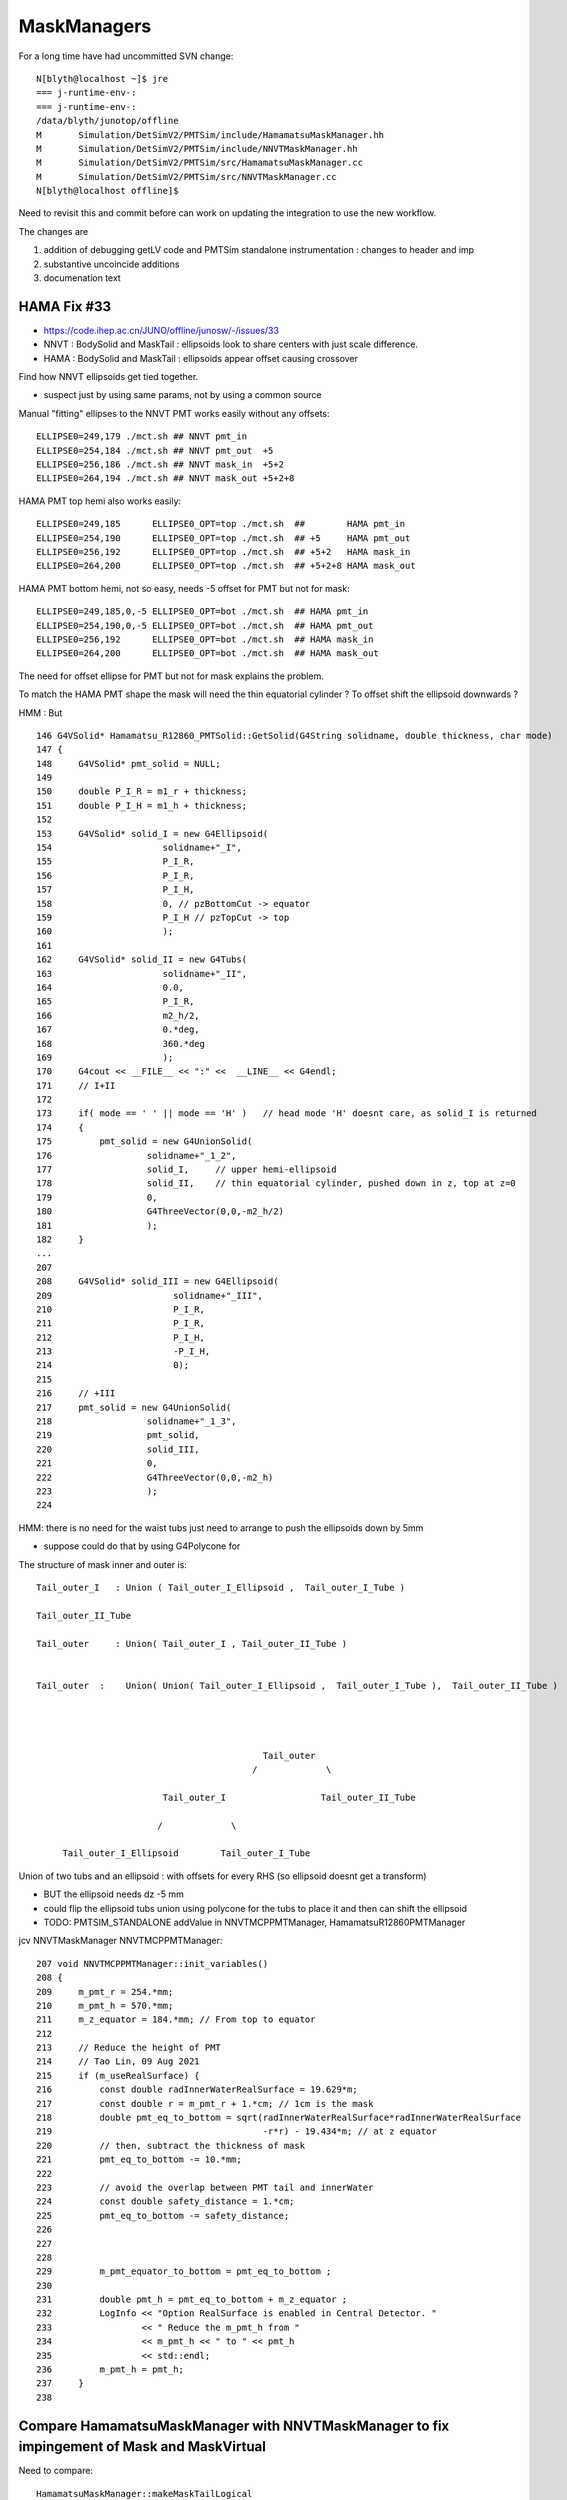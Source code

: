 MaskManagers
=================

For a long time have had uncommitted SVN change::

    N[blyth@localhost ~]$ jre
    === j-runtime-env-:
    === j-runtime-env-:
    /data/blyth/junotop/offline
    M       Simulation/DetSimV2/PMTSim/include/HamamatsuMaskManager.hh
    M       Simulation/DetSimV2/PMTSim/include/NNVTMaskManager.hh
    M       Simulation/DetSimV2/PMTSim/src/HamamatsuMaskManager.cc
    M       Simulation/DetSimV2/PMTSim/src/NNVTMaskManager.cc
    N[blyth@localhost offline]$ 

Need to revisit this and commit before can work on updating 
the integration to use the new workflow. 

The changes are 

1. addition of debugging getLV code and PMTSim standalone instrumentation : changes to header and imp
2. substantive uncoincide additions
3. documenation text 



HAMA Fix #33
--------------

* https://code.ihep.ac.cn/JUNO/offline/junosw/-/issues/33

* NNVT : BodySolid and MaskTail : ellipsoids look to share centers with just scale difference. 
* HAMA : BodySolid and MaskTail : ellipsoids appear offset causing crossover 

Find how NNVT ellipsoids get tied together. 

* suspect just by using same params, not by using a common source 



Manual "fitting" ellipses to the NNVT PMT works easily without any offsets::

    ELLIPSE0=249,179 ./mct.sh ## NNVT pmt_in
    ELLIPSE0=254,184 ./mct.sh ## NNVT pmt_out  +5
    ELLIPSE0=256,186 ./mct.sh ## NNVT mask_in  +5+2
    ELLIPSE0=264,194 ./mct.sh ## NNVT mask_out +5+2+8

HAMA PMT top hemi also works easily::

    ELLIPSE0=249,185      ELLIPSE0_OPT=top ./mct.sh  ##        HAMA pmt_in   
    ELLIPSE0=254,190      ELLIPSE0_OPT=top ./mct.sh  ## +5     HAMA pmt_out 
    ELLIPSE0=256,192      ELLIPSE0_OPT=top ./mct.sh  ## +5+2   HAMA mask_in  
    ELLIPSE0=264,200      ELLIPSE0_OPT=top ./mct.sh  ## +5+2+8 HAMA mask_out

HAMA PMT bottom hemi, not so easy, needs -5 offset for PMT but not for mask::

    ELLIPSE0=249,185,0,-5 ELLIPSE0_OPT=bot ./mct.sh  ## HAMA pmt_in 
    ELLIPSE0=254,190,0,-5 ELLIPSE0_OPT=bot ./mct.sh  ## HAMA pmt_out 
    ELLIPSE0=256,192      ELLIPSE0_OPT=bot ./mct.sh  ## HAMA mask_in 
    ELLIPSE0=264,200      ELLIPSE0_OPT=bot ./mct.sh  ## HAMA mask_out 

The need for offset ellipse for PMT but not for mask explains the problem. 


To match the HAMA PMT shape the mask will need the 
thin equatorial cylinder ? To offset shift the ellipsoid downwards ?

HMM : But 

::

    146 G4VSolid* Hamamatsu_R12860_PMTSolid::GetSolid(G4String solidname, double thickness, char mode)
    147 {
    148     G4VSolid* pmt_solid = NULL;
    149 
    150     double P_I_R = m1_r + thickness;
    151     double P_I_H = m1_h + thickness;
    152 
    153     G4VSolid* solid_I = new G4Ellipsoid(
    154                     solidname+"_I",
    155                     P_I_R,
    156                     P_I_R,
    157                     P_I_H,
    158                     0, // pzBottomCut -> equator
    159                     P_I_H // pzTopCut -> top
    160                     );
    161 
    162     G4VSolid* solid_II = new G4Tubs(
    163                     solidname+"_II",
    164                     0.0,
    165                     P_I_R,
    166                     m2_h/2,
    167                     0.*deg,
    168                     360.*deg
    169                     );
    170     G4cout << __FILE__ << ":" <<  __LINE__ << G4endl;
    171     // I+II
    172 
    173     if( mode == ' ' || mode == 'H' )   // head mode 'H' doesnt care, as solid_I is returned  
    174     {
    175         pmt_solid = new G4UnionSolid(
    176                  solidname+"_1_2",
    177                  solid_I,     // upper hemi-ellipsoid
    178                  solid_II,    // thin equatorial cylinder, pushed down in z, top at z=0
    179                  0,
    180                  G4ThreeVector(0,0,-m2_h/2)
    181                  );
    182     }
    ...
    207 
    208     G4VSolid* solid_III = new G4Ellipsoid(
    209                       solidname+"_III",
    210                       P_I_R,
    211                       P_I_R,
    212                       P_I_H,
    213                       -P_I_H,
    214                       0);
    215 
    216     // +III
    217     pmt_solid = new G4UnionSolid(
    218                  solidname+"_1_3",
    219                  pmt_solid,
    220                  solid_III,
    221                  0,
    222                  G4ThreeVector(0,0,-m2_h)
    223                  );
    224 


HMM: there is no need for the waist tubs just need to arrange to push the ellipsoids down by 5mm  

* suppose could do that by using G4Polycone for


The structure of mask inner and outer is::


     Tail_outer_I   : Union ( Tail_outer_I_Ellipsoid ,  Tail_outer_I_Tube )

     Tail_outer_II_Tube 

     Tail_outer     : Union( Tail_outer_I , Tail_outer_II_Tube ) 


     Tail_outer  :    Union( Union( Tail_outer_I_Ellipsoid ,  Tail_outer_I_Tube ),  Tail_outer_II_Tube ) 




                                                Tail_outer
                                              /             \

                             Tail_outer_I                  Tail_outer_II_Tube

                            /             \
                             
          Tail_outer_I_Ellipsoid        Tail_outer_I_Tube         




Union of two tubs and an ellipsoid : with offsets for every RHS (so ellipsoid doesnt get a transform)

* BUT the ellipsoid needs dz -5 mm  
* could flip the ellipsoid tubs union using polycone for the tubs to place it 
  and then can shift the ellipsoid



* TODO: PMTSIM_STANDALONE addValue in NNVTMCPPMTManager, HamamatsuR12860PMTManager


jcv NNVTMaskManager NNVTMCPPMTManager::

    207 void NNVTMCPPMTManager::init_variables()
    208 {
    209     m_pmt_r = 254.*mm;
    210     m_pmt_h = 570.*mm;
    211     m_z_equator = 184.*mm; // From top to equator
    212 
    213     // Reduce the height of PMT
    214     // Tao Lin, 09 Aug 2021
    215     if (m_useRealSurface) {
    216         const double radInnerWaterRealSurface = 19.629*m;
    217         const double r = m_pmt_r + 1.*cm; // 1cm is the mask
    218         double pmt_eq_to_bottom = sqrt(radInnerWaterRealSurface*radInnerWaterRealSurface
    219                                        -r*r) - 19.434*m; // at z equator
    220         // then, subtract the thickness of mask
    221         pmt_eq_to_bottom -= 10.*mm;
    222 
    223         // avoid the overlap between PMT tail and innerWater
    224         const double safety_distance = 1.*cm;
    225         pmt_eq_to_bottom -= safety_distance;
    226 
    227 
    228 
    229         m_pmt_equator_to_bottom = pmt_eq_to_bottom ;
    230 
    231         double pmt_h = pmt_eq_to_bottom + m_z_equator ;
    232         LogInfo << "Option RealSurface is enabled in Central Detector. "
    233                 << " Reduce the m_pmt_h from "
    234                 << m_pmt_h << " to " << pmt_h
    235                 << std::endl;
    236         m_pmt_h = pmt_h;
    237     }
    238 




Compare HamamatsuMaskManager with NNVTMaskManager to fix impingement of Mask and MaskVirtual
-------------------------------------------------------------------------------------------------

Need to compare::

     HamamatsuMaskManager::makeMaskTailLogical
     NNVTMaskManager::makeMaskTailLogical

This comparison led to probable NNVT fix

* https://code.ihep.ac.cn/JUNO/offline/junosw/-/issues/32

   


::

    epsilon:CSG blyth$ GEOM=nmskSolidMaskTail__U1 ~/opticks/CSG/ct.sh ana 

    In [1]: sv 
    Out[1]: 
    Values.sv : /tmp/blyth/opticks/GEOM/nmskSolidMaskTail__U1/Values : contains:None  
      0 :   264.0000 : SolidMaskTail.TailOuterIEllipsoid.pxySemiAxis.mask_radiu_out 
      1 :   194.0000 : SolidMaskTail.TailOuterIEllipsoid.pzSemiAxis.htop_out 
      2 :  -194.0000 : SolidMaskTail.TailOuterIEllipsoid.pzBottomCut.-htop_out 
      3 :   -39.0000 : SolidMaskTail.TailOuterIEllipsoid.pzTopCut.-height_out 

      4 :   264.0000 : SolidMaskTail.TailOuterITube.outerRadius.mask_radiu_out 
      5 :     0.1500 : SolidMaskTail.TailOuterITube.zhalfheight.paramRealMaskTail.edge_height/2 
      6 :   -39.1500 : SolidMaskTail.TailOuterITube.zoffset.-(height_out+paramRealMaskTail.edge_height/2) 
      ## thin lip at the top 


      7 :   134.0000 : SolidMaskTail.TailOuterIITube.outerRadius.paramRealMaskTail.r2 
      8 :    72.1123 : SolidMaskTail.TailOuterIITube.zhalfheight.paramRealMaskTail.height/2 
      9 :  -111.1123 : SolidMaskTail.TailOuterIITube.zoffset.-(height_out+paramRealMaskTail.height/2) 
     10 :   256.0000 : SolidMaskTail.TailInnerIEllipsoid.pxySemiAxis.mask_radiu_in 
     11 :   186.0000 : SolidMaskTail.TailInnerIEllipsoid.pzSemiAxis.htop_in 
     12 :  -186.0000 : SolidMaskTail.TailInnerIEllipsoid.pzBottomCut.-htop_in 
     13 :   -39.0000 : SolidMaskTail.TailInnerIEllipsoid.pzTopCut.-height_out 
     14 :     0.5000 : SolidMaskTail.TailInnerITube.TailInnerI_uncoincide_z/2 
     15 :   256.0000 : SolidMaskTail.TailInnerITube.outerRadius.mask_radiu_in 
     16 :     0.6500 : SolidMaskTail.TailInnerITube.zhalfheight.paramRealMaskTail.edge_height/2 + TailInnerI_uncoincide_z/2 
     17 :   -38.6500 : SolidMaskTail.TailInnerITube.zoffset.-(height_out+paramRealMaskTail.edge_height/2) + TailInnerI_uncoincide_z/2 
     18 :   126.0000 : SolidMaskTail.TailInnerIITube.outerRadius.paramRealMaskTail.r2 - requator_thickness 
     19 :    68.1123 : SolidMaskTail.TailInnerIITube.zhalfheight.(paramRealMaskTail.height-htop_thickness)/2 
     20 :  -107.1123 : SolidMaskTail.TailInnerIITube.zoffset.-(height_out+(paramRealMaskTail.height-htop_thickness)/2) 




WIP : review all changes from jps that want to be in offline
--------------------------------------------------------------

jdiff HamamatsuR12860PMTManager

   * switch to CamelCase lv/pv/solid names in debug interface as underscore used to delimit options
   * proper base class setup for now non-pure-virtual IGeomManager (providing eg getValues debug method)
   * reduce code differences with and without PMTSIM_STANDALONE (due to new IGeomManager dummy declProp)

jdiff NNVTMCPPMTManager

   * switch to CamelCase lv/pv/solid names in debug interface as underscore used to delimit options
   * proper base class setup for now non-pure-virtual IGeomManager (providing eg getValues debug method)
    
jdiff NNVTMaskManager

   * add IGeomManager base class with PMTSIM_STANDALONE macro providing debug access to Geant4 objects 
   * add debug interface getLV getPV getSolid by name, and private members for Geant4 objects 
   * use private members instead of method scope variables for Geant4 objects
   * within PMTSIM_STANDALONE addValue collection of values for debug access as NP array via IGeomManager base class  
   * add MaskIn_uncoincide_z to avoid coincidence 
   * add TailInnerI_uncoincide_z to avoid coincidence

jdiff HamamatsuMaskManager

   * add IGeomManager base class with PMTSIM_STANDALONE macro providing debug access to Geant4 objects 
   * add debug interface getLV getPV getSolid by name, and private members for Geant4 objects 
   * use private members instead of method scope variables for Geant4 objects
   * within PMTSIM_STANDALONE addValue collection of values for debug access as NP array via IGeomManager base class  
   * add MaskIn_uncoincide_z to avoid coincidence 
   * add TailInnerI_uncoincide_z to avoid coincidence 


Branch title : blyth-PMTSIM_STANDALONE-debug-interface-for-mask-managers-and-uncoincide-mask-subtractions



ZSolid vs X4SolidTree
------------------------

Why did I make the change from ZSolid to X4SolidTree withinn jps ?

* this is presumably because PMTSim depends on SysRap which has SCanvas.h already 
  
  * BUT: as offline dev so inconvenient compared to Opticks it is expedient 
    just to throw away code put into offline : not regarding it as part of the 
    ongoing history of the versions within Opticks

  * SO : that means to use different names within offline and opticks

* HMM: it was a mistake to change names within jps:j/PMTSim  
* should regard jps as temporary development ground for visiting classes from offline
  and keep them distinct from Opticks : with minimal changes

* regard ZSolid/ZCanvas as names of version included with offline
* keep X4SolidTree.hh as distinct other class kept with extg4 

Sort this out by:

1. changing the X4SolidTree name back to ZSolid : to reduce differences
2. review differences between jps and jo and decide if any diffs should be 
   incorporated into offline 




How do the SVN WC changes compare with j ?
----------------------------------------------

::

    epsilon:j blyth$ find . -name HamamatsuMaskManager.* -o -name NNVTMaskManager.* 
    ./PMTSim/HamamatsuMaskManager.cc
    ./PMTSim/NNVTMaskManager.cc
    ./PMTSim/NNVTMaskManager.hh
    ./PMTSim/HamamatsuMaskManager.hh
    epsilon:j blyth$ 


No difference::

    N[blyth@localhost PMTSim]$ jdiff HamamatsuMaskManager NNVTMaskManager
    diff /data/blyth/junotop/offline/./Simulation/DetSimV2/PMTSim/include/HamamatsuMaskManager.hh /home/blyth/j/PMTSim/HamamatsuMaskManager.hh
    diff /data/blyth/junotop/offline/./Simulation/DetSimV2/PMTSim/include/NNVTMaskManager.hh /home/blyth/j/PMTSim/NNVTMaskManager.hh
    diff /data/blyth/junotop/offline/./Simulation/DetSimV2/PMTSim/src/HamamatsuMaskManager.cc /home/blyth/j/PMTSim/HamamatsuMaskManager.cc
    diff /data/blyth/junotop/offline/./Simulation/DetSimV2/PMTSim/src/NNVTMaskManager.cc /home/blyth/j/PMTSim/NNVTMaskManager.cc
    N[blyth@localhost PMTSim]$ jdiff HamamatsuMaskManager NNVTMaskManager | sh 
    N[blyth@localhost PMTSim]$ 

The SVN working copy can safely be reverted as the jps versions match them::

    N[blyth@localhost PMTSim]$ jcopyback HamamatsuMaskManager NNVTMaskManager 
    cp /home/blyth/j/PMTSim/HamamatsuMaskManager.hh /data/blyth/junotop/offline/./Simulation/DetSimV2/PMTSim/include/HamamatsuMaskManager.hh
    cp /home/blyth/j/PMTSim/NNVTMaskManager.hh /data/blyth/junotop/offline/./Simulation/DetSimV2/PMTSim/include/NNVTMaskManager.hh
    cp /home/blyth/j/PMTSim/HamamatsuMaskManager.cc /data/blyth/junotop/offline/./Simulation/DetSimV2/PMTSim/src/HamamatsuMaskManager.cc
    cp /home/blyth/j/PMTSim/NNVTMaskManager.cc /data/blyth/junotop/offline/./Simulation/DetSimV2/PMTSim/src/NNVTMaskManager.cc
    N[blyth@localhost PMTSim]$ 


Source SVN has probably been updated ?
----------------------------------------

* 5 months ago changes in .cc from lintao 

* 5306 WIP: try to reduce the radius at front using 4 zplanes (bottom:R, 
* 5305 WIP: in order to avoid the overlap between water and tail of PMT, 
* 5302 WIP: debug the overlap problem in the virtual volumes.

* https://juno.ihep.ac.cn/trac/log/offline/trunk/Simulation/DetSimV2/PMTSim/src/HamamatsuMaskManager.cc
* https://juno.ihep.ac.cn/trac/log/offline/trunk/Simulation/DetSimV2/PMTSim/src/NNVTMaskManager.cc

No changes in header since 11 months:

* https://juno.ihep.ac.cn/trac/log/offline/trunk/Simulation/DetSimV2/PMTSim/include/HamamatsuMaskManager.hh
* https://juno.ihep.ac.cn/trac/log/offline/trunk/Simulation/DetSimV2/PMTSim/include/NNVTMaskManager.hh


* https://juno.ihep.ac.cn/trac/changeset/5302/offline
 
  * changing visatt

* https://juno.ihep.ac.cn/trac/changeset/5305/offline

  * pmt_eq_to_bottom 1cm change done in quadriplicate

* https://juno.ihep.ac.cn/trac/changeset/5306/offline

  * "// BELOW is using 4 zplanes"




revert the WC changes
-------------------------

Looking at my versions it looks like the lintao changes are already there 

* so I can revert the WC, update svn and compare again and it should be possible 
  to jcopyback : if not I just have to make the changes again 


::

    N[blyth@localhost offline]$ jo
    /data/blyth/junotop/offline
    M       Simulation/DetSimV2/PMTSim/include/HamamatsuMaskManager.hh
    M       Simulation/DetSimV2/PMTSim/include/NNVTMaskManager.hh
    M       Simulation/DetSimV2/PMTSim/src/HamamatsuMaskManager.cc
    M       Simulation/DetSimV2/PMTSim/src/NNVTMaskManager.cc
    N[blyth@localhost offline]$ svn revert Simulation/DetSimV2/PMTSim/include/HamamatsuMaskManager.hh
    Reverted 'Simulation/DetSimV2/PMTSim/include/HamamatsuMaskManager.hh'
    N[blyth@localhost offline]$ svn revert Simulation/DetSimV2/PMTSim/include/NNVTMaskManager.hh
    Reverted 'Simulation/DetSimV2/PMTSim/include/NNVTMaskManager.hh'
    N[blyth@localhost offline]$ svn revert Simulation/DetSimV2/PMTSim/src/HamamatsuMaskManager.cc
    Reverted 'Simulation/DetSimV2/PMTSim/src/HamamatsuMaskManager.cc'
    N[blyth@localhost offline]$ svn revert Simulation/DetSimV2/PMTSim/src/NNVTMaskManager.cc
    Reverted 'Simulation/DetSimV2/PMTSim/src/NNVTMaskManager.cc'
    N[blyth@localhost offline]$ jo
    /data/blyth/junotop/offline
    N[blyth@localhost offline]$ 





